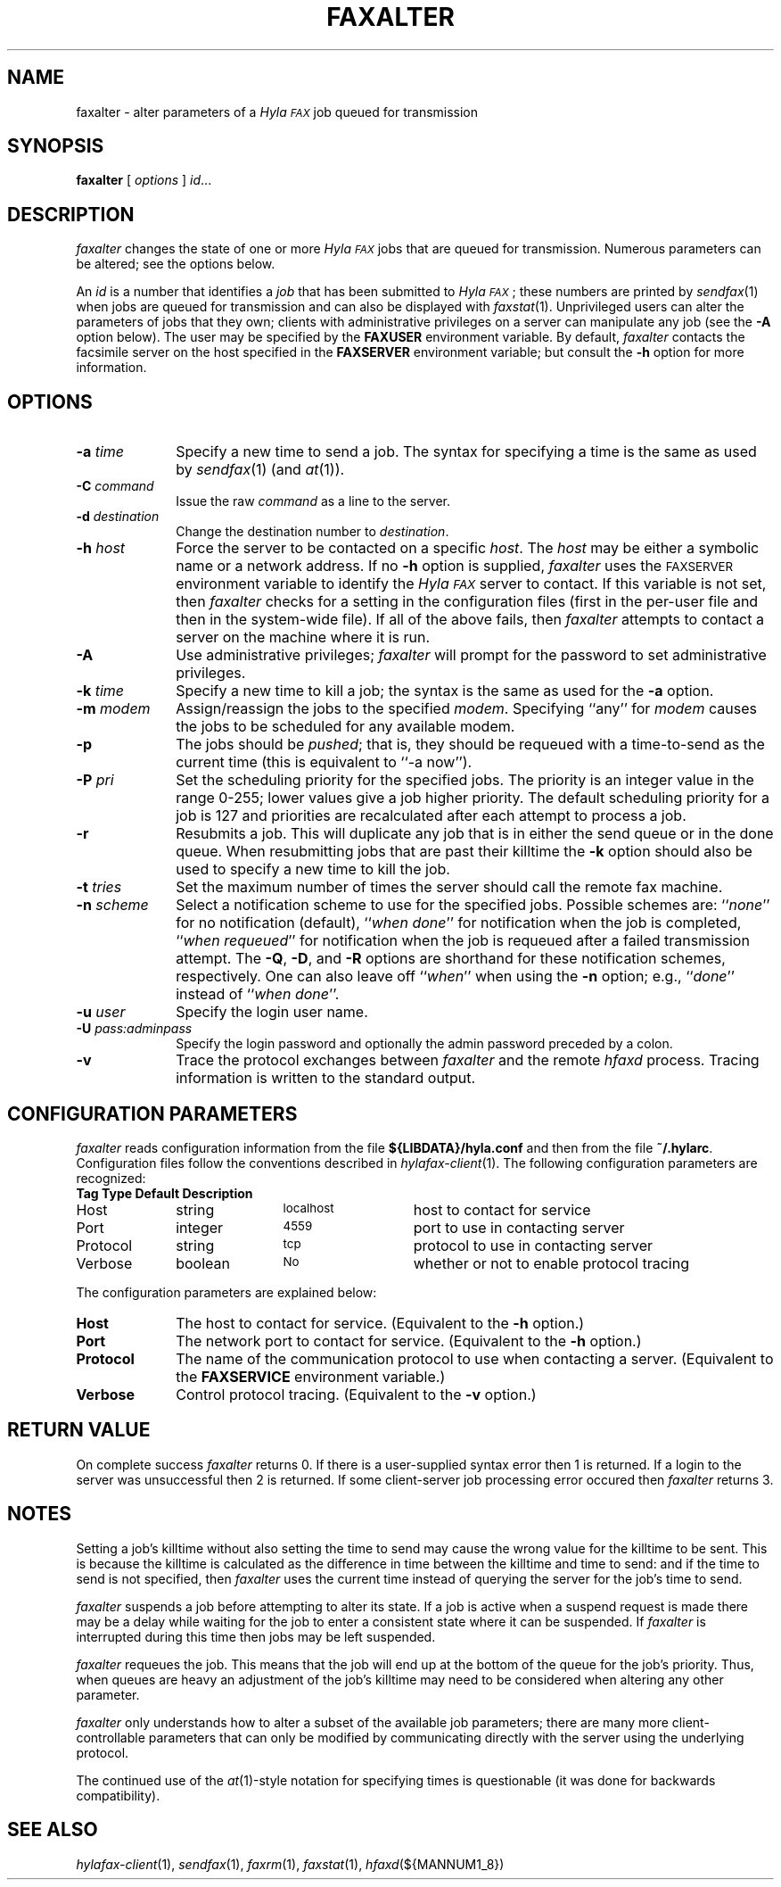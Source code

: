.\"	$Id: faxalter.1 583 2007-08-15 20:14:12Z faxguy $
.\"
.\" HylaFAX Facsimile Software
.\"
.\" Copyright (c) 1990-1996 Sam Leffler
.\" Copyright (c) 1991-1996 Silicon Graphics, Inc.
.\" HylaFAX is a trademark of Silicon Graphics
.\" 
.\" Permission to use, copy, modify, distribute, and sell this software and 
.\" its documentation for any purpose is hereby granted without fee, provided
.\" that (i) the above copyright notices and this permission notice appear in
.\" all copies of the software and related documentation, and (ii) the names of
.\" Sam Leffler and Silicon Graphics may not be used in any advertising or
.\" publicity relating to the software without the specific, prior written
.\" permission of Sam Leffler and Silicon Graphics.
.\" 
.\" THE SOFTWARE IS PROVIDED "AS-IS" AND WITHOUT WARRANTY OF ANY KIND, 
.\" EXPRESS, IMPLIED OR OTHERWISE, INCLUDING WITHOUT LIMITATION, ANY 
.\" WARRANTY OF MERCHANTABILITY OR FITNESS FOR A PARTICULAR PURPOSE.  
.\" 
.\" IN NO EVENT SHALL SAM LEFFLER OR SILICON GRAPHICS BE LIABLE FOR
.\" ANY SPECIAL, INCIDENTAL, INDIRECT OR CONSEQUENTIAL DAMAGES OF ANY KIND,
.\" OR ANY DAMAGES WHATSOEVER RESULTING FROM LOSS OF USE, DATA OR PROFITS,
.\" WHETHER OR NOT ADVISED OF THE POSSIBILITY OF DAMAGE, AND ON ANY THEORY OF 
.\" LIABILITY, ARISING OUT OF OR IN CONNECTION WITH THE USE OR PERFORMANCE 
.\" OF THIS SOFTWARE.
.\"
.if n .po 0
.ds Fx \fIHyla\s-1FAX\s+1\fP
.TH FAXALTER 1 "July 11, 1996"
.SH NAME
faxalter \- alter parameters of a \*(Fx job queued for transmission
.SH SYNOPSIS
.B faxalter
[
.I options
]
.IR id ...
.SH DESCRIPTION
.I faxalter
changes the state of one or more \*(Fx jobs that
are queued for transmission.
Numerous parameters can be altered; see the options below.
.PP
An 
.I id
is a number that identifies a
.IR job
that has been submitted to \*(Fx; these numbers are printed by
.IR sendfax (1)
when jobs are queued for transmission and can also be displayed with
.IR faxstat (1).
Unprivileged users can alter the parameters of jobs that they own; clients
with administrative privileges on a server can manipulate any job (see the
.B \-A
option below).
The user may be specified by the
.B FAXUSER
environment variable.  By default,
.I faxalter
contacts the facsimile server on the host specified in the
.B FAXSERVER
environment variable; but consult the
.B \-h
option for more information.
.SH OPTIONS
.TP 10
.BI \-a " time"
Specify a new time to send a job.
The syntax for specifying a time is the same as used
by
.IR sendfax (1)
(and
.IR at (1)).
.TP 10
.BI \-C " command"
Issue the raw
.IR command
as a line to the server.
.TP 10
.BI \-d " destination"
Change the destination number to 
.IR destination .
.TP 10
.BI \-h " host"
Force the server to be contacted on a specific
.IR host .
The
.I host
may be either a symbolic name or a network address.
If no
.B \-h
option is supplied,
.I faxalter
uses the
.SM FAXSERVER
environment variable to identify the \*(Fx server to contact.
If this variable is not set, then
.I faxalter
checks for a setting in the configuration files (first in the
per-user file and then in the system-wide file).
If all of the above fails, then
.I faxalter
attempts to contact a server on the machine where it is run.
.TP 10
.BI \-A
Use administrative privileges;
.I faxalter
will prompt for the password to set administrative privileges.
.TP 10
.BI \-k " time"
Specify a new time to kill a job;
the syntax is the same as used for the 
.B \-a
option.
.TP 10
.BI \-m " modem"
Assign/reassign the jobs to the specified
.IR modem .
Specifying ``any'' for
.I modem
causes the jobs to be scheduled for any available modem.
.TP 10
.B \-p
The jobs should be
.IR pushed ;
that is, they should be requeued with a time-to-send as the
current time (this is equivalent to ``\-a now'').
.TP 10
.BI \-P " pri"
Set the scheduling priority for the specified jobs.
The priority is an integer value in the range 0-255;
lower values give a job higher priority.
The default scheduling priority for a job is 127
and priorities are recalculated after each attempt to
process a job.
.TP 10
.BI \-r
Resubmits a job.  This will duplicate any job that is in either
the send queue or in the done queue.  When resubmitting jobs that
are past their killtime the
.B -k
option should also be used to specify a new time to kill the job.
.TP 10
.BI \-t " tries"
Set the maximum number of times the
server should call the remote fax machine.
.TP 10
.BI \-n " scheme"
Select a notification scheme to use for the specified jobs.
Possible schemes are:
``\fInone\fP'' for no notification (default),
``\fIwhen done\fP'' for notification when the job is completed,
``\fIwhen requeued\fP'' for notification when the job is requeued
after a failed transmission attempt.
The
.BR \-Q ,
.BR \-D ,
and
.B \-R
options are shorthand for these notification schemes,
respectively.
One can also leave off ``\fIwhen\fP'' when using the
.B \-n
option; e.g., ``\fIdone\fP'' instead of ``\fIwhen done\fP''.
.TP 10
.BI \-u " user"
Specify the login user name.
.TP 10
.BI \-U " pass:adminpass"
Specify the login password and optionally the admin password preceded by a colon.
.TP 10
.B \-v
Trace the protocol exchanges between
.I faxalter
and the remote
.I hfaxd
process.
Tracing information is written to the standard output.
.SH "CONFIGURATION PARAMETERS"
.I faxalter
reads configuration information from the file
.B ${LIBDATA}/hyla.conf
and then from the file
.BR ~/.hylarc .
Configuration files follow the conventions described in
.IR hylafax-client (1).
The following configuration parameters are recognized:
.sp .5
.nf
.ta \w'AutoCoverPage    'u +\w'boolean    'u +\w'\s-1\fIsee below\fP\s+1    'u
\fBTag	Type	Default	Description\fP
Host	string	\s-1localhost\s+1	host to contact for service
Port	integer	\s-14559\s+1	port to use in contacting server
Protocol	string	\s-1tcp\s+1	protocol to use in contacting server
Verbose	boolean	\s-1No\s+1	whether or not to enable protocol tracing
.fi
.PP
The configuration parameters are explained below:
.TP 10
.B Host
The host to contact for service.
(Equivalent to the
.B \-h
option.)
.TP 10
.B Port
The network port to contact for service.
(Equivalent to the
.B \-h
option.)
.TP 10
.B Protocol
The name of the communication protocol to use when contacting a server.
(Equivalent to the
.B FAXSERVICE
environment variable.)
.TP 10
.B Verbose
Control protocol tracing.
(Equivalent to the
.B \-v
option.)
.SH RETURN VALUE
On complete success
.I faxalter
returns 0.  If there is a user-supplied syntax error then 1 is returned.
If a login to the server was unsuccessful then 2 is returned.  If
some client-server job processing error occured then
.I faxalter
returns 3.
.SH NOTES
Setting a job's killtime without also setting the time to send
may cause the wrong value for the killtime to be sent.
This is because the killtime is calculated as the difference in
time between the killtime and time to send: and if the time
to send is not specified, then
.I faxalter
uses the current time instead of querying the server for the
job's time to send.
.PP
.I faxalter
suspends a job before attempting to alter its state.
If a job is active when a suspend request is made there may
be a delay while waiting for the job to enter a consistent
state where it can be suspended.
If
.I faxalter
is interrupted during this time then jobs may be left suspended.
.PP
.I faxalter
requeues the job.  This means that the job will end up at the bottom
of the queue for the job's priority.  Thus, when queues are heavy
an adjustment of the job's killtime may need to be considered when
altering any other parameter.
.PP
.I faxalter
only understands how to alter a subset of the available job
parameters; there are many more client-controllable parameters
that can only be modified by communicating directly with the server
using the underlying protocol.
.PP
The continued use of the
.IR at (1)-style
notation for specifying times is questionable (it was done for
backwards compatibility).
.SH "SEE ALSO"
.IR hylafax-client (1),
.IR sendfax (1),
.IR faxrm (1),
.IR faxstat (1),
.IR hfaxd (${MANNUM1_8})
